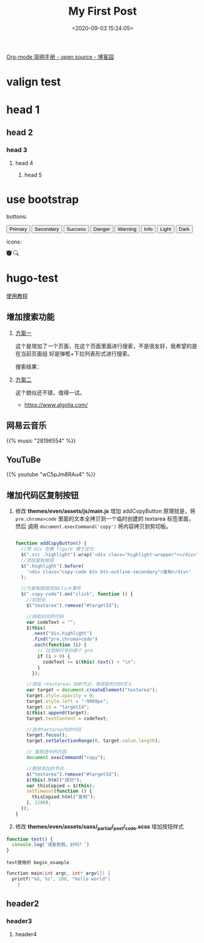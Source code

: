 #+TITLE: My First Post
#+DATE: <2020-09-03 15:24:05>
#+TAGS[]:
#+CATEGORIES[]:
#+LANGUAGE: zh-cn
#+STARTUP: indent

#+begin_export html
<script>
window.g_need_fold = 1
</script>
#+end_export

[[https://www.cnblogs.com/Open_Source/archive/2011/07/17/2108747.html#sec-9][Org-mode 简明手册 - open source - 博客园]]

* valign test

* head 1
** head 2
*** head 3
**** head 4
***** head 5

* use bootstrap

buttons:

#+begin_export html
<button type="button" class="btn btn-outline-primary">Primary</button>
<button type="button" class="btn btn-outline-secondary">Secondary</button>
<button type="button" class="btn btn-outline-success">Success</button>
<button type="button" class="btn btn-outline-danger">Danger</button>
<button type="button" class="btn btn-outline-warning">Warning</button>
<button type="button" class="btn btn-outline-info">Info</button>
<button type="button" class="btn btn-outline-light">Light</button>
<button type="button" class="btn btn-outline-dark">Dark</button>
#+end_export

icons:

#+begin_export html
<svg width="1em" height="1em" viewBox="0 0 16 16" class="bi bi-alarm-fill" fill="currentColor" xmlns="http://www.w3.org/2000/svg">
  <path fill-rule="evenodd" d="M6 .5a.5.5 0 0 1 .5-.5h3a.5.5 0 0 1 0 1H9v1.07a7.001 7.001 0 0 1 3.274 12.474l.601.602a.5.5 0 0 1-.707.708l-.746-.746A6.97 6.97 0 0 1 8 16a6.97 6.97 0 0 1-3.422-.892l-.746.746a.5.5 0 0 1-.707-.708l.602-.602A7.001 7.001 0 0 1 7 2.07V1h-.5A.5.5 0 0 1 6 .5zM.86 5.387A2.5 2.5 0 1 1 4.387 1.86 8.035 8.035 0 0 0 .86 5.387zM11.613 1.86a2.5 2.5 0 1 1 3.527 3.527 8.035 8.035 0 0 0-3.527-3.527zM8.5 5.5a.5.5 0 0 0-1 0v3.362l-1.429 2.38a.5.5 0 1 0 .858.515l1.5-2.5A.5.5 0 0 0 8.5 9V5.5z"/>
</svg>

<svg width="1em" height="1em" viewBox="0 0 16 16" class="bi bi-search" fill="currentColor" xmlns="http://www.w3.org/2000/svg">
  <path fill-rule="evenodd" d="M10.442 10.442a1 1 0 0 1 1.415 0l3.85 3.85a1 1 0 0 1-1.414 1.415l-3.85-3.85a1 1 0 0 1 0-1.415z"/>
  <path fill-rule="evenodd" d="M6.5 12a5.5 5.5 0 1 0 0-11 5.5 5.5 0 0 0 0 11zM13 6.5a6.5 6.5 0 1 1-13 0 6.5 6.5 0 0 1 13 0z"/>
</svg>
#+end_export
* hugo-test
[[https://hugo-theme-even.netlify.app/post/even-preview/][使用教程]]

** 增加搜索功能

1. [[https://blog.humblepg.com/post/2019/06/hugo-search.html][方案一]]

  [[http://qiniu.ii6g.com/img/20200912174456.png]]

  这个是增加了一个页面，在这个页面里面进行搜索，不是很友好，我希望的是在当前页面组
  好是弹框+下拉列表形式进行搜索。
  
  搜索结果：
  [[http://qiniu.ii6g.com/img/20200912174626.png]]
2. [[https://edward852.github.io/post/hugo%E6%B7%BB%E5%8A%A0algolia%E6%90%9C%E7%B4%A2%E6%94%AF%E6%8C%81/][方案二]]

   这个貌似还不错，值得一试。

   - https://www.algolia.com/
** 网易云音乐
#+begin_export html
{{% music "28196554" %}}
#+end_export
** YouTuBe

#+begin_export html
{{% youtube "wC5pJm8RAu4" %}}
#+end_export
** 增加代码区复制按钮
   1. 修改 *themes/even/assets/js/main.js* 增加 addCopyButton 原理就是，将
      ~pre.chroma>code~ 里面的文本全拷贝到一个临时创建的 textarea 标签里面，然后
      调用 ~document.execCommand('copy')~ 将内容拷贝到剪切板。

      #+begin_src js

        function addCopyButton() {
          //用 div 包裹 figure 便于定位
          $(".src .highlight").wrap('<div class="highlight-wrapper"></div>');
          //添加复制按钮
          $(".highlight").before(
            '<div class="copy-code btn btn-outline-secondary">复制</div>'
          );

          //为复制按钮添加click事件
          $(".copy-code").on("click", function () {
            //初始化
            $("textarea").remove("#targetId");

            //获取对应的代码
            var codeText = "";
            $(this)
              .next("div.highlight")
              .find("pre.chroma>code")
              .each(function (i) {
                // 过滤掉行号的那个 pre
                if (i > 0) {
                  codeText += $(this).text() + "\n";
                }
              });

            //添加 <textarea> DOM节点，将获取的代码写入
            var target = document.createElement("textarea");
            target.style.opacity = 0;
            target.style.left = "-9999px";
            target.id = "targetId";
            $(this).append(target);
            target.textContent = codeText;

            //选中textarea内的代码
            target.focus();
            target.setSelectionRange(0, target.value.length);

            // 复制选中的内容
            document.execCommand("copy");

            //删除添加的节点
            $("textarea").remove("#targetId");
            $(this).html("成功");
            var thisCopied = $(this);
            setTimeout(function () {
              thisCopied.html("复制");
            }, 1200);
          });
        }
      #+end_src
      
   2. 修改 *themes/even/assets/sass/_partial/_post/_code.scss* 增加按钮样式

   #+begin_src js
     function test() {
       console.log('请复制我，好吗？')
     }
   #+end_src

   #+begin_example
   test使用的 begin_example
   #+end_example

   #+begin_src c
     function main(int argc, int* argv[]) {
       printf("%d, %s", 100, "hello world")
         }
   #+end_src



** header2
*** header3
**** header4

